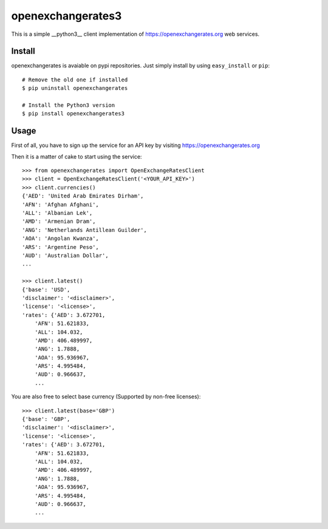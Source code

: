 ==================
openexchangerates3
==================

This is a simple __python3__ client implementation of https://openexchangerates.org
web services.


Install
-------

openexchangerates is avaiable on pypi repositories. Just simply install
by using ``easy_install`` or ``pip``::

    # Remove the old one if installed
    $ pip uninstall openexchangerates

    # Install the Python3 version
    $ pip install openexchangerates3

Usage
-----

First of all, you have to sign up the service for an API key by visiting
https://openexchangerates.org

Then it is a matter of cake to start using the service::

    >>> from openexchangerates import OpenExchangeRatesClient
    >>> client = OpenExchangeRatesClient('<YOUR_API_KEY>')
    >>> client.currencies()
    {'AED': 'United Arab Emirates Dirham',
    'AFN': 'Afghan Afghani',
    'ALL': 'Albanian Lek',
    'AMD': 'Armenian Dram',
    'ANG': 'Netherlands Antillean Guilder',
    'AOA': 'Angolan Kwanza',
    'ARS': 'Argentine Peso',
    'AUD': 'Australian Dollar',
    ...

    >>> client.latest()
    {'base': 'USD',
    'disclaimer': '<disclaimer>',
    'license': '<license>',
    'rates': {'AED': 3.672701,
        'AFN': 51.621833,
        'ALL': 104.032,
        'AMD': 406.489997,
        'ANG': 1.7888,
        'AOA': 95.936967,
        'ARS': 4.995484,
        'AUD': 0.966637,
        ...

You are also free to select base currency (Supported by non-free licenses)::

    >>> client.latest(base='GBP')
    {'base': 'GBP',
    'disclaimer': '<disclaimer>',
    'license': '<license>',
    'rates': {'AED': 3.672701,
        'AFN': 51.621833,
        'ALL': 104.032,
        'AMD': 406.489997,
        'ANG': 1.7888,
        'AOA': 95.936967,
        'ARS': 4.995484,
        'AUD': 0.966637,
        ...
